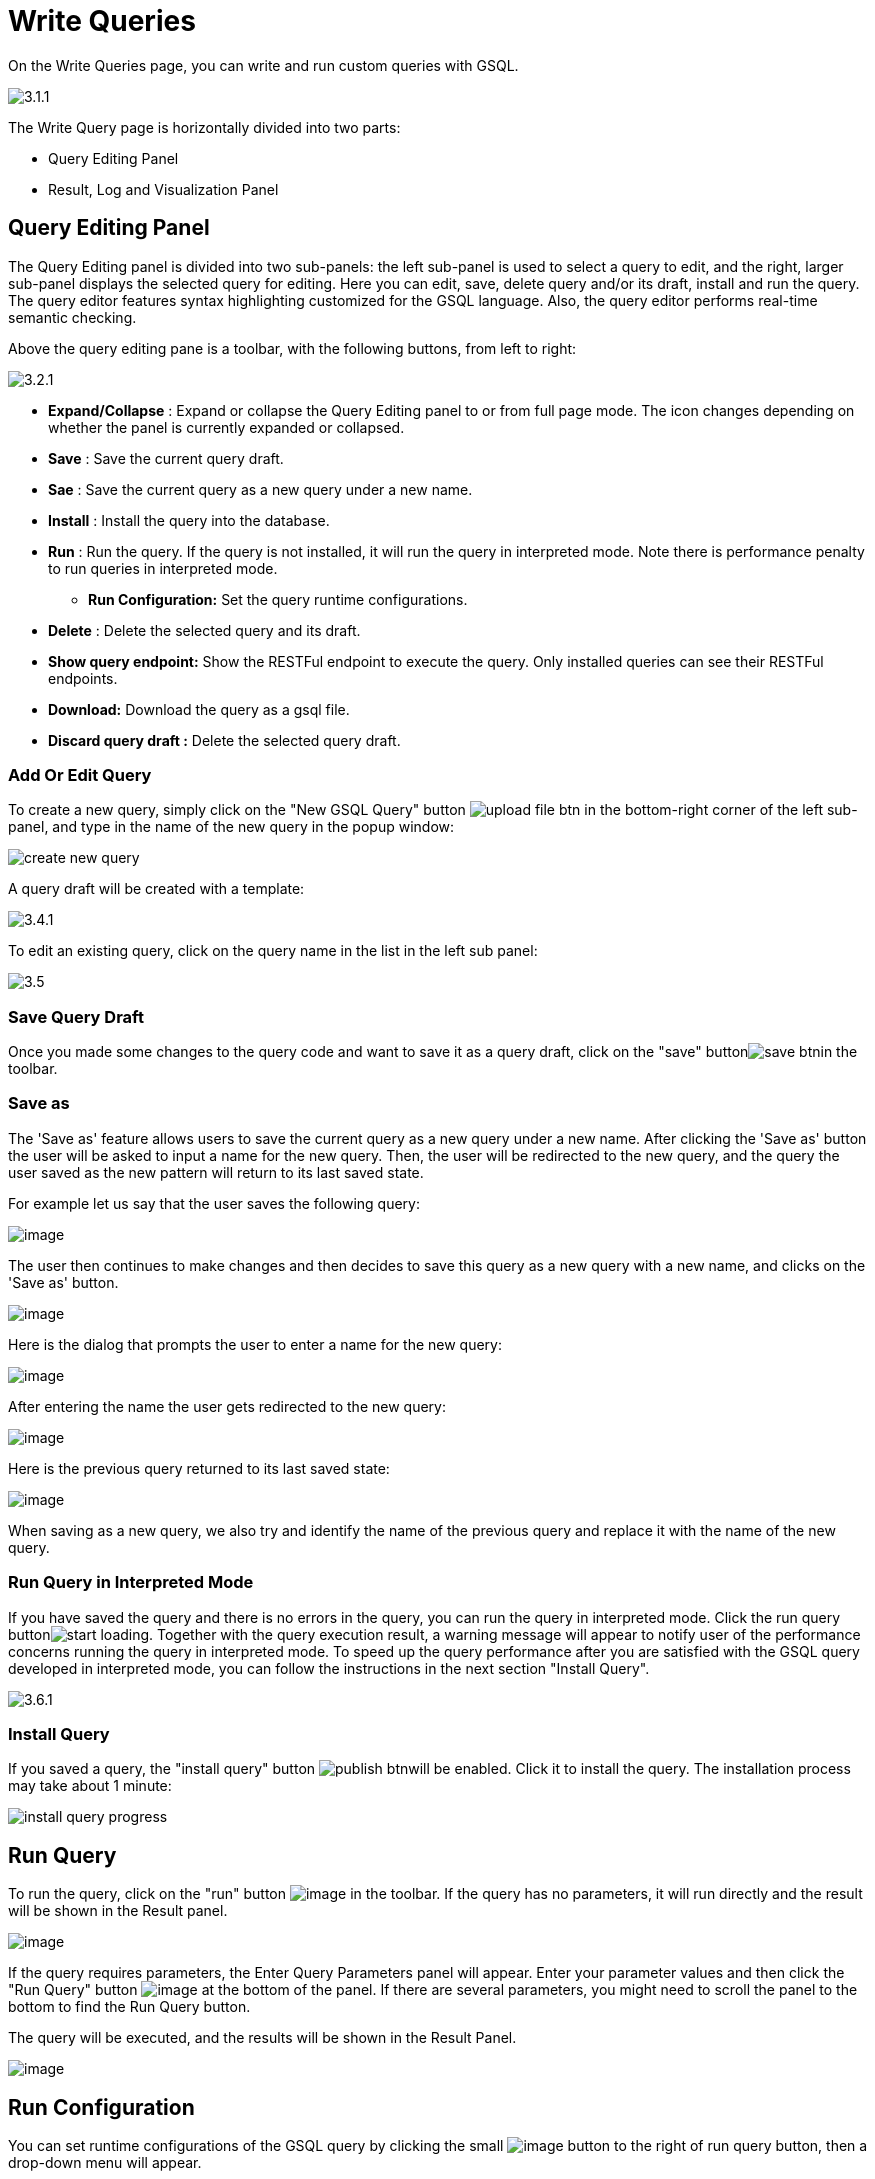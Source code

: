 = Write Queries

On the Write Queries page, you can write and run custom queries with GSQL.

image::3.1.1.png[]

The Write Query page is horizontally divided into two parts:

* Query Editing Panel
* Result, Log and Visualization Panel

== Query Editing Panel

The Query Editing panel is divided into two sub-panels: the left sub-panel is used to select a query to edit, and the right, larger sub-panel displays the selected query for editing. Here you can edit, save, delete query and/or its draft, install and run the query. The query editor features syntax highlighting customized for the GSQL language.  Also, the query editor performs real-time semantic checking.

Above the query editing pane is a toolbar, with the following buttons, from left to right:

image::3.2.1.png[]

* *Expand/Collapse* : Expand or collapse the Query Editing panel to or from full page mode. The icon changes depending on whether the panel is currently expanded or collapsed.
* *Save* : Save the current query draft.
* *Sae* : Save the current query as a new query under a new name.
* *Install* : Install the query into the database.
* *Run* : Run the query. If the query is not installed, it will run the query in interpreted mode. Note there is performance penalty to run queries in interpreted mode.
** *Run Configuration:* Set the query runtime configurations.
* *Delete* : Delete the selected query and its draft.
* *Show query endpoint:* Show the RESTFul endpoint to execute the query. Only installed queries can see their RESTFul endpoints.
* *Download:* Download the query as a gsql file.
* *Discard query draft :* Delete the selected query draft.

=== Add Or Edit Query

To create a new query, simply click on the "New GSQL Query" button image:upload_file_btn.png[] in the bottom-right corner of the left sub-panel, and type in the name of the new query in the popup window:

image::create_new_query.png[]

A query draft will be created with a template:

image::3.4.1.png[]

To edit an existing query, click on the query name in the list in the left sub panel:

image::3.5.png[]

=== Save Query Draft

Once you made some changes to the query code and want to save it as a query draft, click on the "save" buttonimage:save_btn.png[]in the toolbar.

=== Save as

The 'Save as' feature allows users to save the current query as a new query under a new name.
After clicking the 'Save as' button the user will be asked to input a name for the new query.
Then, the user will be redirected to the new query, and the query the user saved as the new pattern will
return to its last saved state.

For example let us say that the user saves the following query: 

image:save-as_current-query.png[image]

The user then continues to make changes and then decides to save this query as a new query with a new name,
and clicks on the 'Save as' button.

image:save-as_query-with-changes.png[image]

Here is the dialog that prompts the user to enter a name for the new query: 

image:save-as-query_input-dialog.png[image]

After entering the name the user gets redirected to the new query:

image:save-as_new-query.png[image]

Here is the previous query returned to its last saved state:

image:save-as_last-saved-state-query.png[image]

When saving as a new query, we also try and identify the name of the previous query and replace it with the name
of the new query. 

=== Run Query in Interpreted Mode

If you have saved the query and there is no errors in the query, you can run the query in interpreted mode. Click the run query buttonimage:start_loading.png[]. Together with the query execution result, a warning message will appear to notify user of the performance concerns running the query in interpreted mode. To speed up the query performance after you are satisfied with the GSQL query developed in interpreted mode, you can follow the instructions in the next section "Install Query".

image::3.6.1.png[]

=== Install Query

If you saved a query, the "install query" button image:publish_btn.png[]will be enabled. Click it to install the query. The installation process may take about 1 minute:

image::install_query_progress.png[]

== Run Query

To run the query, click on the "run"
button  image:run-installed-query.png[image] in the
toolbar. If the query has no parameters, it will run directly and the
result will be shown in the Result panel.

image:3.7.1.png[image]

If the query requires parameters, the Enter Query Parameters panel will
appear. Enter your parameter values and then click the "Run Query"
button image:run_query.png[image] at the bottom of
the panel. If there are several parameters, you might need to scroll the
panel to the bottom to find the Run Query button.

The query will be executed, and the results will be shown in the Result
Panel.

image:3.8.1.png[image]

== Run Configuration

You can set runtime configurations of the GSQL query by clicking the
small  image:3.9.png[image] button to the
right of run query button, then a drop-down menu will appear.

image:3.10.1.png[image]

Click the "Run configuration" item, and the Run Configuration panel will
be opened.

image:3.11.1.png[image]

You can set GSQL query timeout here. By default, it uses the timeout of
TigerGraph configuration (specified by gadmin commands). You can change
it by unchecking the "Use default timeout" label, and then set a new
timeout:

image:3.13.png[image]

Click the submit button
image:3.12.png[image]  to apply your
changes.

== Delete Query

Choose the query you want to delete and click on the "delete"
button image:delete_forever.png[image]. The query
will be deleted permanently.

== Show Query Endpoint

After finishing writing the GSQL queries and installing the queries, you
can access the queries via REST endpoints. By clicking the "show query
endpoint" button image:endpoint.png[image] , you can
see the format of the endpoint to access this query, so that you can
integrate the query with your applications.

image:show_query_endpoint.png[image]

== Download

You can download your query by click
image:3.14.1.png[image] , or download all your
queries as a tarball by click
image:3.15.1.png[image]

== Delete query draft

You can delete your query draft by clicking
image:delete-query-draft.png[image] .

== Install All Queries

If you want to install all queries that you haven't installed yet, you
can click "Install all queries"
button image:install_all_queries.png[image] in GSQL
Queries list. After some verification time, a pop up window listing all queries to be installed will show:

image:install_all_query_list.png[image]

Click INSTALL button, then the listed queries will be installed:

image:installing_all_queries.png[image]

== Result Panel

The Result panel shows the result of the last run query. Each query
generates up to three types of result: visualized graph, JSON text, or
log messages. On the left is a toolbar with buttons for changing the the
panel size or for switching to a different type of result. The buttons,
from top to bottom, are the following:

[cols="^,<",options="header",]
|===
|menu option |functionality
| image:expand_panel.png[image]  |Expand/Collapse:
Expand or collapse the Result panel.

| image:schema-2.png[image]  |View schema:
Show the graph schema.

| image:visual-result.png[image]
|Visualize graph result: Show the visual result of the last run query.

| image:json-result.png[image]  |View JSON
result: Show the raw text result in JSON format of the last run query.

| image:visualize_log.png[image]  |View logs: Show
the log for the last run query.
|===

== View schema:

Viewing graph schema makes it more convenient for developers to refer to
the schema topology logic and easier to write correct GSQL queries.

image:schema.png[image]

== Visualize graph result

If the query execution result contains a graph structure, the result
will be visualized in this panel as a graph. The panel is the same as
the
xref:explore-graph/graph-exploration-panel.adoc[Explore
Graph panel]. The only difference is that each time you run a query, the previous result will be erased. In Explore Graph the results are added
incrementally.

image:visualize-view.png[image]

You can switch to the JSON Result panel to see the result in JSON
format.

== View JSON result

If there is no graph structure in the result, the result will be
displayed in this panel as a JSON object.

image:json-result.png[image]


== View logs

If a query ran successfully, the Query Log message will be "query ran
successfully" or something similar. If there was anything wrong when
executing your query, such as invalid parameters or runtime errors, an
error message will be shown in the Query Log panel:

image:log-view.png[image]

== Expand Panels

If you just want to focus on developing your query, or want to have more
space to view your result, click the Expand button
image:expand_panel.png[image]  in either the Query
Editing panel or the Result panel.

If you expand the Query Editing panel, it looks like this:

image:write-queries-gsql.1.png[image]

If you expand the Result panel, it looks like this:

image:expanded-panel.png[image]

When the panel is expanded, the Expand button becomes the Collapse
button  image:collapse_btn.png[image] . Clicking it
will return the display to the split panel view.

